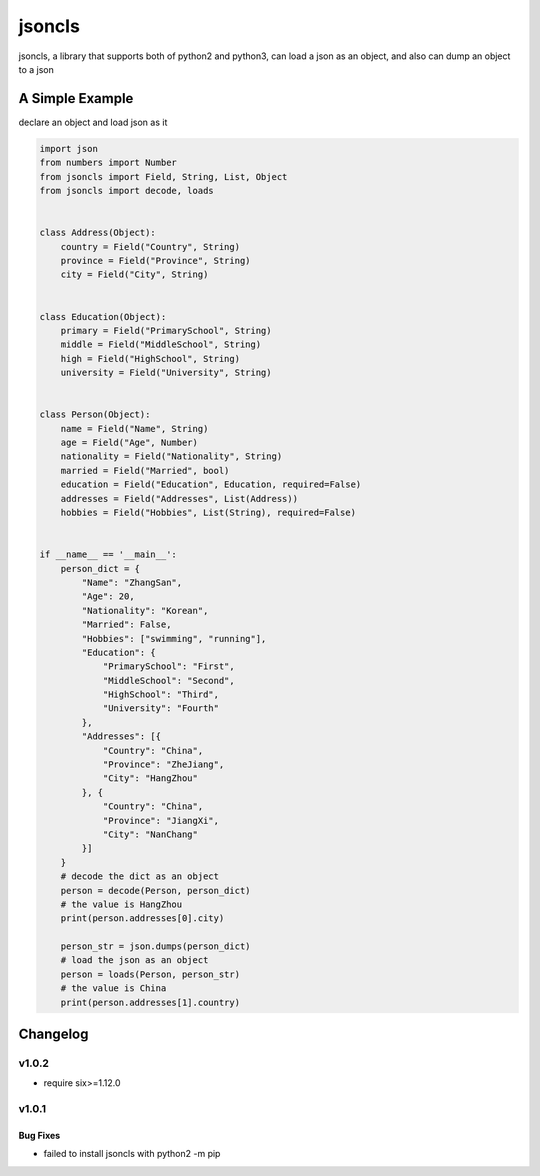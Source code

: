 jsoncls
=======

jsoncls, a library that supports both of python2 and python3, can load a
json as an object, and also can dump an object to a json

A Simple Example
----------------

declare an object and load json as it

.. code:: python

   import json
   from numbers import Number
   from jsoncls import Field, String, List, Object
   from jsoncls import decode, loads


   class Address(Object):
       country = Field("Country", String)
       province = Field("Province", String)
       city = Field("City", String)


   class Education(Object):
       primary = Field("PrimarySchool", String)
       middle = Field("MiddleSchool", String)
       high = Field("HighSchool", String)
       university = Field("University", String)


   class Person(Object):
       name = Field("Name", String)
       age = Field("Age", Number)
       nationality = Field("Nationality", String)
       married = Field("Married", bool)
       education = Field("Education", Education, required=False)
       addresses = Field("Addresses", List(Address))
       hobbies = Field("Hobbies", List(String), required=False)


   if __name__ == '__main__':
       person_dict = {
           "Name": "ZhangSan",
           "Age": 20,
           "Nationality": "Korean",
           "Married": False,
           "Hobbies": ["swimming", "running"],
           "Education": {
               "PrimarySchool": "First",
               "MiddleSchool": "Second",
               "HighSchool": "Third",
               "University": "Fourth"
           },
           "Addresses": [{
               "Country": "China",
               "Province": "ZheJiang",
               "City": "HangZhou"
           }, {
               "Country": "China",
               "Province": "JiangXi",
               "City": "NanChang"
           }]
       }
       # decode the dict as an object
       person = decode(Person, person_dict)
       # the value is HangZhou
       print(person.addresses[0].city)

       person_str = json.dumps(person_dict)
       # load the json as an object
       person = loads(Person, person_str)
       # the value is China
       print(person.addresses[1].country)

Changelog
---------

v1.0.2
~~~~~~

-  require six>=1.12.0

v1.0.1
~~~~~~

Bug Fixes
^^^^^^^^^

-  failed to install jsoncls with python2 -m pip
